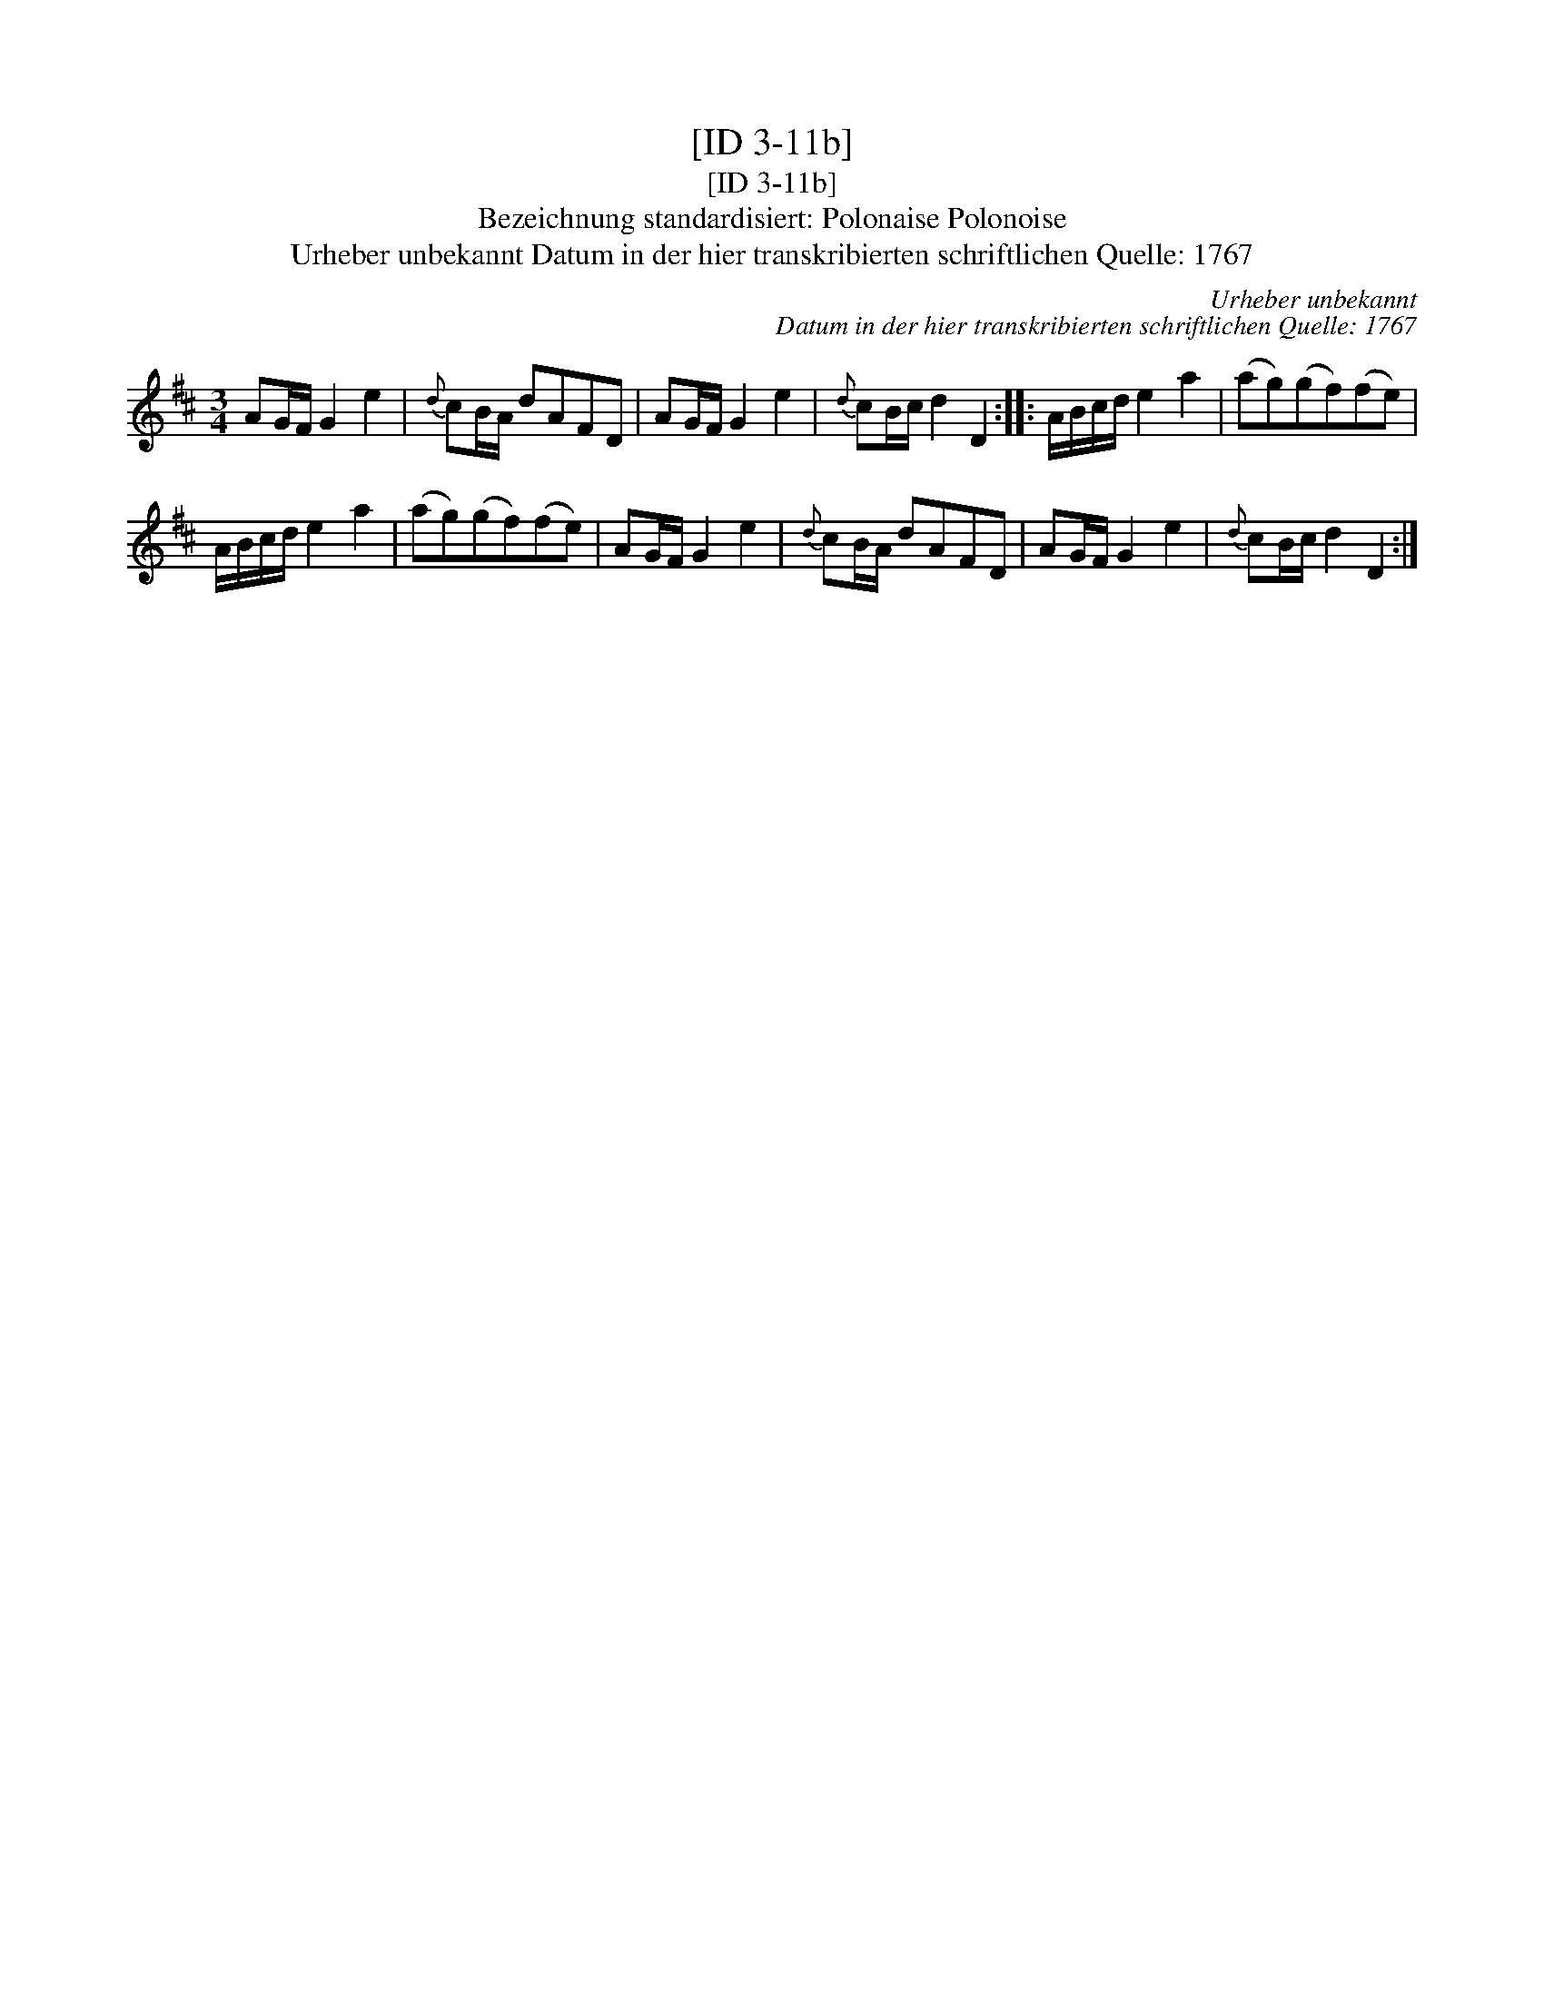 X:1
T:[ID 3-11b]
T:[ID 3-11b]
T:Bezeichnung standardisiert: Polonaise Polonoise
T:Urheber unbekannt Datum in der hier transkribierten schriftlichen Quelle: 1767
C:Urheber unbekannt
C:Datum in der hier transkribierten schriftlichen Quelle: 1767
L:1/8
M:3/4
K:D
V:1 treble 
V:1
 AG/F/ G2 e2 |{d} cB/A/ dAFD | AG/F/ G2 e2 |{d} cB/c/ d2 D2 :: A/B/c/d/ e2 a2 | (ag)(gf)(fe) | %6
 A/B/c/d/ e2 a2 | (ag)(gf)(fe) | AG/F/ G2 e2 |{d} cB/A/ dAFD | AG/F/ G2 e2 |{d} cB/c/ d2 D2 :| %12

